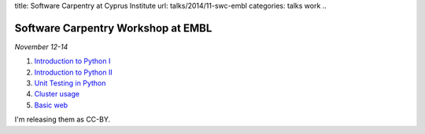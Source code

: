 title: Software Carpentry at Cyprus Institute
url: talks/2014/11-swc-embl
categories: talks work
..

Software Carpentry Workshop at EMBL
===================================

*November 12-14*

1. `Introduction to Python I </files/talks/2014/11-swc-embl/python-01.pdf>`__
2. `Introduction to Python II </files/talks/2014/11-swc-embl/python-02.pdf>`__
3. `Unit Testing in Python </files/talks/2014/11-swc-embl/testing.pdf>`__
4. `Cluster usage </files/talks/2014/11-swc-embl/cluster/cluster.html>`__
5. `Basic web </files/talks/2014/11-swc-embl/intro-web/intro-web.html>`__

I'm releasing them as CC-BY.

